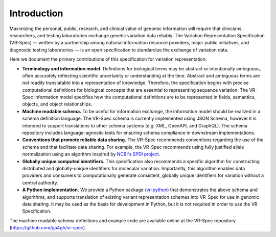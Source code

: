 Introduction
!!!!!!!!!!!!

Maximizing the personal, public, research, and clinical value of genomic information will require
that clinicians, researchers, and testing laboratories exchange genetic variation data reliably.
The Variation Representation Specification (VR-Spec) — written by a partnership among national
information resource providers, major public initiatives, and diagnostic testing laboratories — is
an open specification to standardize the exchange of variation data.

Here we document the primary contributions of this specification for variation representation:

* **Terminology and information model.** Definitions for biological terms may be abstract or
  intentionally ambiguous, often accurately reflecting scientific uncertainty or understanding at
  the time. Abstract and ambiguous terms are not readily translatable into a representation of
  knowledge. Therefore, the specification begins with precise computational definitions for
  biological concepts that are essential to representing sequence variation. The VR-Spec information
  model specifies how the computational definitions are to be represented in fields, semantics,
  objects, and object relationships.
* **Machine readable schema.** To be useful for information exchange, the information model should
  be realized in a schema definition language. The VR-Spec schema is currently implemented using JSON
  Schema, however it is intended to support translations to other schema systems (e.g. XML,
  OpenAPI, and GraphQL). The schema repository includes language-agnostic tests for ensuring schema
  compliance in downstream implementations.
* **Conventions that promote reliable data sharing.** The VR-Spec recommends conventions regarding
  the use of the schema and that facilitate data sharing.  For example, the VR-Spec recommends
  using fully justified allele normalization using an algorithm inspired by `NCBI's SPDI project
  <https://www.biorxiv.org/content/10.1101/537449v1>`__.
* **Globally unique computed identifiers.** This specification also recommends a specific algorithm
  for constructing distributed and globally-unique identifiers for molecular variation. Importantly, this
  algorithm enables data providers and consumers to computationally generate consistent, globally
  unique identifiers for variation without a central authority.
* **A Python implementation.** We provide a Python package (`vr-python
  <https://github.com/ga4gh/vr-python/>`__) that demonstrates the
  above schema and algorithms, and supports translation of existing
  variant representation schemes into VR-Spec for use in genomic data
  sharing.  It may be used as the basis for development in Python,
  but it is not required in order to use the VR Specification.

The machine readable schema definitions and example code are available online at the VR-Spec
repository (https://github.com/ga4gh/vr-spec).

